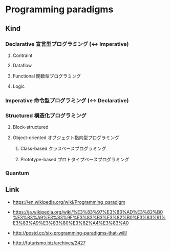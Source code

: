 * Programming paradigms
** Kind
*** Declarative 宣言型プログラミング (<-> Imperative)
**** Contraint
**** Dataflow
**** Functional 関数型プログラミング
**** Logic
*** Imperative 命令型プログラミング (<-> Declarative)
*** Structured 構造化プログラミング
**** Block-structured
**** Object-oriented オブジェクト指向型プログラミング
***** Class-based クラスベースプログラミング
***** Prototype-based プロトタイプベースプログラミング
*** Quantum
** Link
- https://en.wikipedia.org/wiki/Programming_paradigm
- https://ja.wikipedia.org/wiki/%E3%83%97%E3%83%AD%E3%82%B0%E3%83%A9%E3%83%9F%E3%83%B3%E3%82%B0%E3%83%91%E3%83%A9%E3%83%80%E3%82%A4%E3%83%A0

- http://postd.cc/six-programming-paradigms-that-will/
- http://futurismo.biz/archives/2427
